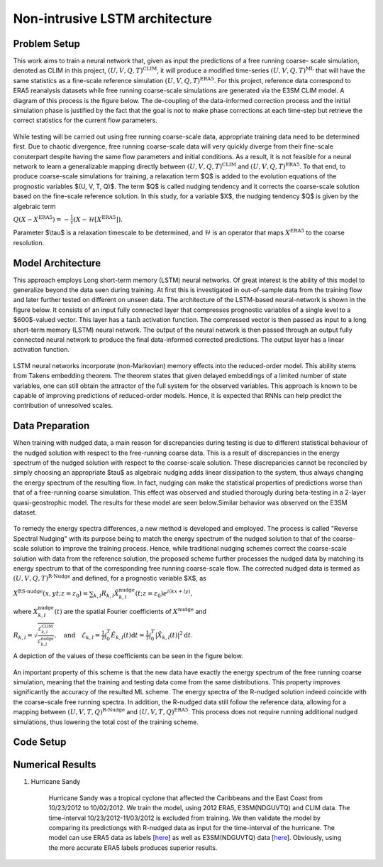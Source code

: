Non-intrusive LSTM architecture
===============================
Problem Setup
-------------

This work aims to train a neural network that, given as input the predictions of a free running coarse-
scale simulation, denoted as CLIM in this project, :math:`$\left(U, V, Q, T\right)^{\text{CLIM}}$`, it will produce a modified time-series :math:`$\left(U, V, Q, T\right)^{\text{ML}}$` that will have the same
statistics as a fine-scale reference simulation :math:`$\left(U, V, Q, T\right)^{\text{ERA5}}$`. For this
project, reference data correspond to ERA5 reanalysis datasets while free running coarse-scale
simulations are generated via the E3SM CLIM model. A diagram of this process is the figure below. The
de-coupling of the data-informed correction process and the initial simulation phase is justified by the
fact that the goal is not to make phase corrections at each time-step but retrieve the correct statistics
for the current flow parameters.


.. figure:: images/Methodology_Plot.png
  :width: 600
  :align: center
  :alt: Alternative text

While testing will be carried out using free running coarse-scale data, appropriate training data need to
be determined first. Due to chaotic divergence, free running coarse-scale data will very quickly diverge
from their fine-scale conuterpart despite having the same flow parameters and initial conditions. As a
result, it is not feasible for a neural network to learn a generalizable mapping directly between
:math:`$\left(U, V, Q, T\right)^{\text{CLIM}}$` and :math:`$\left(U, V, Q, T\right)^{\text{ERA5}}$`. To
that end, to produce coarse-scale simulations for training, a relaxation term $Q$ is added to the
evolution equations of the prognostic variables $(U, V, T, Q)$. The term $Q$ is called nudging tendency
and it corrects the coarse-scale solution based on the fine-scale reference solution. In this study, for a
variable $X$, the nudging tendency $Q$ is given by the algebraic term

:math:`$Q\left( X-X^{\text{ERA5}} \right) = -\frac{1}{\tau} \left( X-\mathcal{H} \left[X^{\text{ERA5}}\right] \right)$.`

Parameter $\\tau$ is a relaxation timescale to be determined, and :math:`$\mathcal{H}$` is an operator
that maps :math:`$X^{\text{ERA5}}$` to the coarse resolution.


Model Architecture
------------------

This approach employs Long short-term memory (LSTM) neural networks. Of great interest is the ability of this model to generalize beyond the data seen during training. At first this is investigated in out-of-sample data from the training flow and later further tested
on different on unseen data. The architecture of the LSTM-based neural-network is shown in the figure
below. It consists of an input fully connected layer that compresses prognostic variables of a single level
to a $600$-valued vector. This layer has a :math:`$\tanh$` activation function. The compressed vector
is then passed as input to a long short-term memory (LSTM) neural network. The output of the neural network is then passed through an output fully connected neural network to produce the final data-informed corrected predictions. The output layer has a linear activation function.


.. figure:: images/ML_Architecture.png
  :width: 600
  :align: center
  :alt: Alternative text

LSTM neural networks incorporate (non-Markovian) memory effects into the reduced-order model. This
ability stems from Takens embedding theorem. The theorem states that given delayed embeddings of a
limited number of state variables, one can still obtain the attractor of the full system for the observed
variables. This approach is known to be capable of improving predictions of reduced-order models.
Hence, it is expected that RNNs can help predict the contribution of unresolved scales.

Data Preparation
----------------

When training with nudged data, a main reason for discrepancies during testing is due to different
statistical behaviour of the nudged solution with respect to the free-running coarse data. This is a result
of discrepancies in the energy spectrum of the nudged solution with respect to the coarse-scale
solution. These discrepancies cannot be reconciled by simply choosing an
appropriate $\tau$ as algebraic nudging adds linear dissipation to the system, thus always changing the
energy spectrum of the resulting flow. In fact, nudging can make the statistical properties of predictions worse than that of a free-running coarse simulation. This effect was observed and studied thorougly during beta-testing in a 2-layer quasi-geostrophic model. The results for these model are seen below.Similar behavior was observed on the E3SM dataset.

.. figure:: images/Nudging_Choice.png
  :width: 600
  :align: center
  :alt: Alternative text

To remedy the energy spectra differences, a new method is developed and employed. The process is
called "Reverse Spectral Nudging" with its purpose being to match the energy spectrum of the nudged
solution to that of the coarse-scale solution to improve the training process. Hence, while traditional
nudging schemes correct the coarse-scale solution with data from the reference solution, the proposed
scheme further processes the nudged data by matching its energy spectrum to that of the
corresponding free running coarse-scale flow. The corrected nudged data is termed as :math:`$\left( U,
V, Q, T \right)^{\text{R-Nudge}}$` and defined, for a prognostic variable $X$, as

:math:`$X^{\text{RS-nudge}}\left(x, y t; z=z_0\right) = \sum_{k,l} R_{k,l} \hat{X}_{k,l}^{\text{nudge}}(t;z=z_0) e^{i\left( k x +l y \right)},$`

where :math:`${X}_{k,l}^{\text{nudge}}(t)$` are the spatial Fourier coefficients of :math:`$X^{\text{nudge}}$` and

:math:`$R_{k,l} = \sqrt{\frac{\mathcal{E}^{\text{CLIM}}_{k,l}}{\mathcal{E}^{\text{nudge}}_{k,l}}}, \quad\text{and} \quad \mathcal{E}_{k,l} = \frac{1}{T}\int_0^T \hat{E}_{k,l}(t) \mathrm{d}t =\frac{1}{T} \int_0^T|\hat{X}_{k,l}(t)|^2 \mathrm{d}t.$`


A depiction of the values of these coefficients can be seen in the figure below.

.. figure:: images/E3SM_Rcoeff.png
  :width: 600
  :align: center
  :alt: Alternative text


An important property of this scheme is that the new data have exactly the energy spectrum of the free
running coarse simulation, meaning that the training and testing data come from the same distributions.
This property improves significantly the accuracy of the resulted ML scheme. The energy spectra of the
R-nudged solution indeed coincide with the coarse-scale free running spectra. In addition, the R-nudged data still follow the reference data, allowing for a mapping between :math:`$\left( U,V,T,Q\right)^{\text{R-Nudge}}$` and :math:`$\left( U,V,T,Q \right)^{\text{ERA5}}$`. This process does not
require running additional nudged simulations, thus lowering the total cost of the training scheme.

Code Setup
----------


Numerical Results
-----------------

1. Hurricane Sandy 

             Hurricane Sandy was a tropical cyclone that affected the Caribbeans and the East Coast from 10/23/2012 to 10/02/2012. We train the model,                using 2012 ERA5, E3SM(NDGUVTQ) and CLIM data. The time-interval 10/23/2012-11/03/2012 is excluded from training. We then validate the model              by comparing its predictiongs with R-nudged data as input for the time-interval of the hurricane. The model can use ERA5 data as labels     [`here <https://www.dropbox.com/s/7631nnd6x5q7gc0/TC_Speed_Isopressure_ERA5.mp4?dl=0>`_] as well as E3SM(NDGUVTQ) data [`here <https://www.dropbox.com/s/93ieajcq0ggph45/TC_Speed_Isopressure_Nudged.mp4?dl=0>`_]. Obviously, using the more accurate ERA5 labels produces superior results. 


